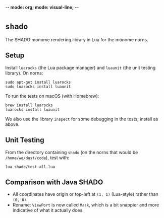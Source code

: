 -*- mode: org; mode: visual-line; -*-
#+STARTUP: indent

* =shado=

The SHADO monome rendering library in Lua for the monome norns.

** Setup

Install =luarocks= (the Lua package manager) and =luaunit= (the unit testing library). On norns:

#+BEGIN_SRC shell-script
  sudo apt-get install luarocks
  sudo luarocks install luaunit
#+END_SRC

To run the tests on macOS (with Homebrew):

#+BEGIN_SRC shell-script
  brew install luarocks
  luarocks install luaunit
#+END_SRC

We also use the library =inspect= for some debugging in the tests; install as above.

** Unit Testing

From the directory containing =shado= (on the norns that would be =/home/we/dust/code=), test with:

#+BEGIN_SRC shell-script
  lua shado/test-all.lua
#+END_SRC

** Comparison with Java SHADO

- All coordinates have origin or top-left at =(1, 1)= (Lua-style) rather than =(0, 0)=.
- Rename: =ViewPort= is now called =Mask=, which is a bit snappier and more indicative of what it actually does.
